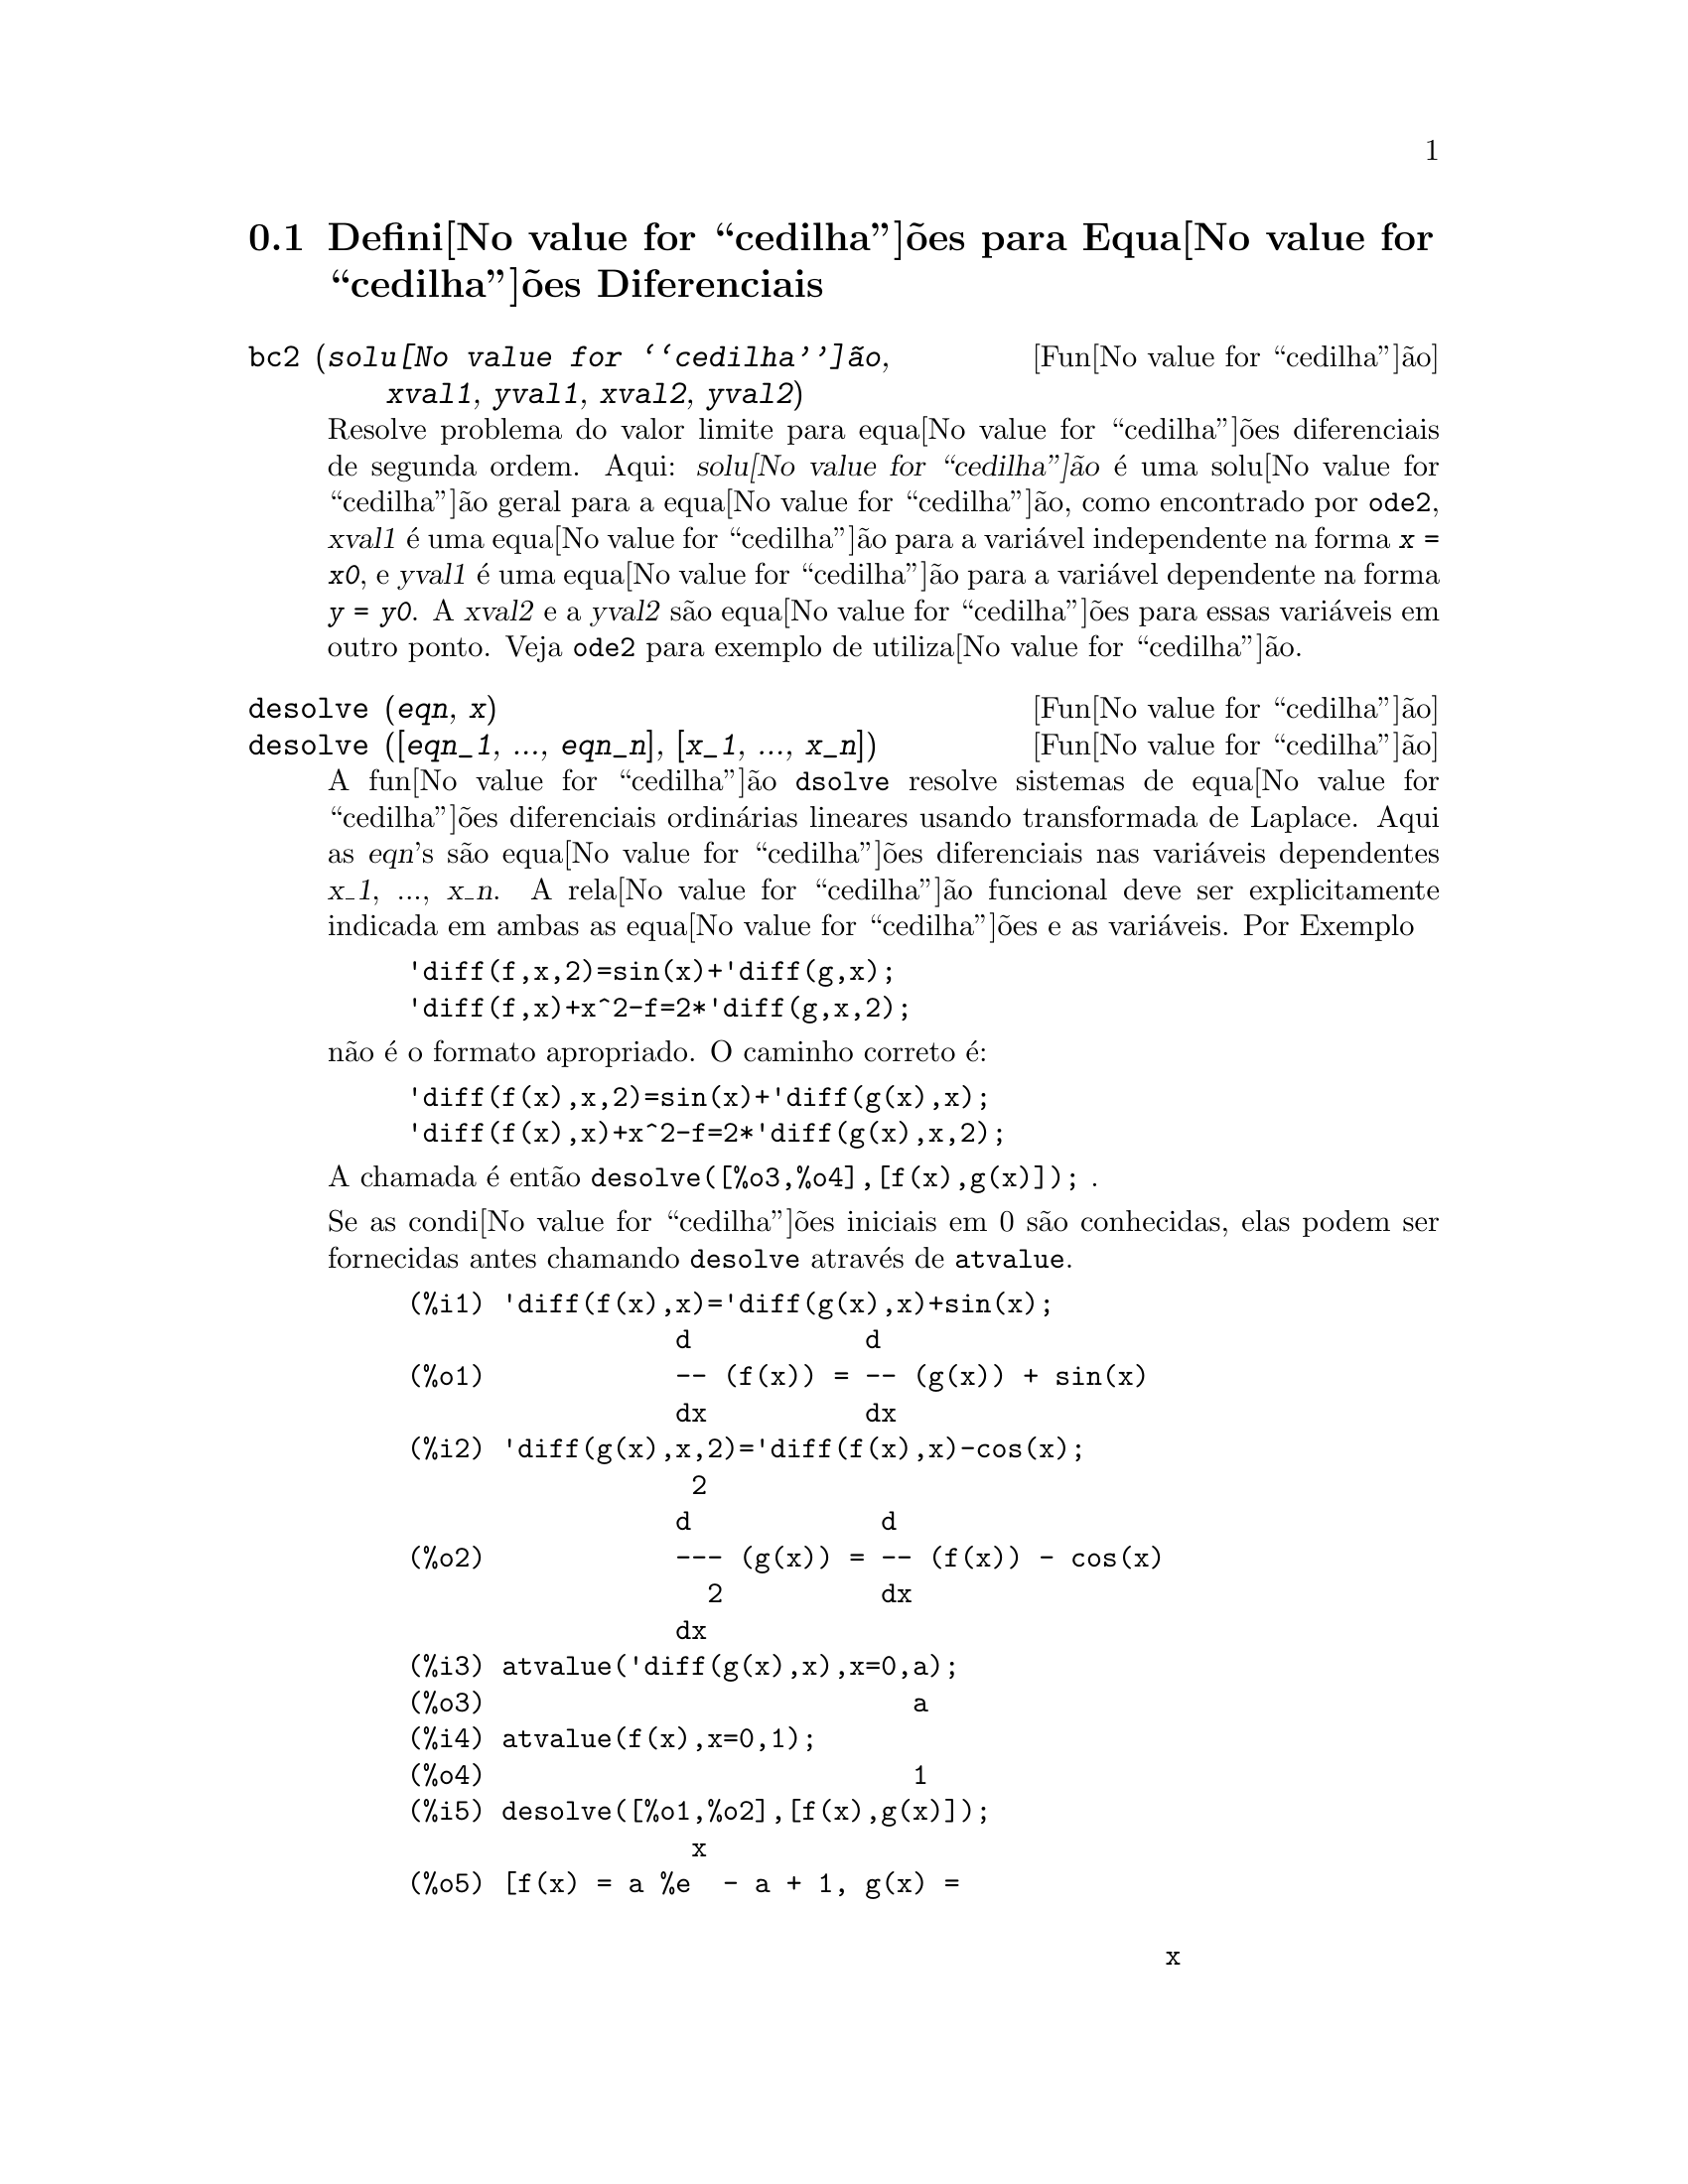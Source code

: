@c Language: Brazilian Portuguese, Encoding: iso-8859-1
@c /Differential.texi/1.8/Thu Apr 21 04:26:33 2005/-ko/
@menu
* Defini@value{cedilha}@~oes para Equa@value{cedilha}@~oes Diferenciais::  
@end menu

@node Defini@value{cedilha}@~oes para Equa@value{cedilha}@~oes Diferenciais,  , Equa@value{cedilha}@~oes Diferenciais, Equa@value{cedilha}@~oes Diferenciais
@section Defini@value{cedilha}@~oes para Equa@value{cedilha}@~oes Diferenciais


@deffn {Fun@value{cedilha}@~ao} bc2 (@var{solu@value{cedilha}@~ao}, @var{xval1}, @var{yval1}, @var{xval2}, @var{yval2})
Resolve problema do valor limite para equa@value{cedilha}@~oes diferenciais de segunda ordem. 
Aqui: @var{solu@value{cedilha}@~ao} @'e uma solu@value{cedilha}@~ao geral para a equa@value{cedilha}@~ao, como
encontrado por @code{ode2}, @var{xval1} @'e uma equa@value{cedilha}@~ao para a vari@'avel
independente na forma @code{@var{x} = @var{x0}}, e @var{yval1} @'e
uma equa@value{cedilha}@~ao para a vari@'avel dependente na forma 
@code{@var{y} = @var{y0}}.  A @var{xval2} e a @var{yval2} s@~ao
equa@value{cedilha}@~oes para essas vari@'aveis em outro ponto.
Veja @code{ode2} para exemplo de utiliza@value{cedilha}@~ao.

@end deffn


@deffn {Fun@value{cedilha}@~ao} desolve (@var{eqn}, @var{x})
@deffnx {Fun@value{cedilha}@~ao} desolve ([@var{eqn_1}, ..., @var{eqn_n}], [@var{x_1}, ..., @var{x_n}])
A fun@value{cedilha}@~ao @code{dsolve} resolve sistemas de equa@value{cedilha}@~oes
diferenciais ordin@'arias lineares usando transformada de Laplace.  
Aqui as @var{eqn}'s s@~ao equa@value{cedilha}@~oes diferenciais nas
vari@'aveis dependentes @var{x_1}, ..., @var{x_n}. 
A rela@value{cedilha}@~ao funcional deve ser explicitamente 
indicada em ambas as equa@value{cedilha}@~oes e as vari@'aveis.  Por Exemplo

@example
'diff(f,x,2)=sin(x)+'diff(g,x);
'diff(f,x)+x^2-f=2*'diff(g,x,2);
@end example

n@~ao @'e o formato apropriado.  O caminho correto @'e:

@example
'diff(f(x),x,2)=sin(x)+'diff(g(x),x);
'diff(f(x),x)+x^2-f=2*'diff(g(x),x,2);
@end example

A chamada @'e ent@~ao @code{desolve([%o3,%o4],[f(x),g(x)]);} .

Se as condi@value{cedilha}@~oes iniciais em 0 s@~ao conhecidas, elas podem ser fornecidas antes
chamando @code{desolve} atrav@'es de @code{atvalue}.

@c ===beg===
@c 'diff(f(x),x)='diff(g(x),x)+sin(x);
@c 'diff(g(x),x,2)='diff(f(x),x)-cos(x);
@c atvalue('diff(g(x),x),x=0,a);
@c atvalue(f(x),x=0,1);
@c desolve([%o1,%o2],[f(x),g(x)]);
@c [%o1,%o2],%o5,diff;
@c ===end===
@example
(%i1) @b{@t{'diff(f(x),x)='diff(g(x),x)+sin(x);}}
                 d           d
(%o1)            -- (f(x)) = -- (g(x)) + sin(x)
                 dx          dx
(%i2) @b{@t{'diff(g(x),x,2)='diff(f(x),x)-cos(x);}}
                  2
                 d            d
(%o2)            --- (g(x)) = -- (f(x)) - cos(x)
                   2          dx
                 dx
(%i3) @b{@t{atvalue('diff(g(x),x),x=0,a);}}
(%o3)                           a
(%i4) @b{@t{atvalue(f(x),x=0,1);}}
(%o4)                           1
(%i5) @b{@t{desolve([%o1,%o2],[f(x),g(x)]);}}
                  x
(%o5) [f(x) = a %e  - a + 1, g(x) = 

                                                x
                                   cos(x) + a %e  - a + g(0) - 1]
(%i6) @b{@t{[%o1,%o2],%o5,diff;}}
             x       x      x                x
(%o6)   [a %e  = a %e , a %e  - cos(x) = a %e  - cos(x)]

@end example

Se @code{desolve} n@~ao pode obter uma solu@value{cedilha}@~ao, retorna @code{false}.

@end deffn


@deffn {Fun@value{cedilha}@~ao} ic1 (@var{solu@value{cedilha}@~ao}, @var{xval}, @var{yval})
Resolve o problema do valor inicial para equa@value{cedilha}@~ao diferencial de primeira ordem. 
Aqui: @var{solu@value{cedilha}@~ao} @'e uma solu@value{cedilha}@~ao geral para a equa@value{cedilha}@~ao, como
encontrado por @code{ode2}, @var{xval} @'e uma equa@value{cedilha}@~ao para a vari@'avel
independente na forma @code{@var{x} = @var{x0}}, e @var{yval} @'e
uma equa@value{cedilha}@~ao para a vari@'avel dependente na forma 
@code{@var{y} = @var{y0}}. Veja @code{ode2} para exemplo de utiliza@value{cedilha}@~ao.

@end deffn


@deffn {Fun@value{cedilha}@~ao} ic2 (@var{solu@value{cedilha}@~ao}, @var{xval}, @var{yval}, @var{dval})
Resolve o problema do valor inicial para equa@value{cedilha}@~ao diferencial de segunda ordem. 
Aqui: @var{solu@value{cedilha}@~ao} @'e uma solu@value{cedilha}@~ao geral para a equa@value{cedilha}@~ao, como
encontrado por @code{ode2}, @var{xval} @'e uma equa@value{cedilha}@~ao para a vari@'avel
independente na forma @code{@var{x} = @var{x0}}, @var{yval} @'e
uma equa@value{cedilha}@~ao para a vari@'avel dependente na forma 
@code{@var{y} = @var{y0}}, e @var{dval} @'e uma equa@value{cedilha}@~ao para
a derivada da vari@'avel dependente com rela@value{cedilha}@~ao @`a
vari@'avel independente avaliada no ponto @var{xval}. 
Veja @code{ode2} para exemplo de utiliza@value{cedilha}@~ao.

@end deffn


@deffn {Fun@value{cedilha}@~ao} ode2 (@var{eqn}, @var{dvar}, @var{ivar})
A fun@value{cedilha}@~ao @code{ode2} resolve equa@value{cedilha}@~oes diferenciais ordin@'aria ou de primeira ou de segunda ordem.
Recebe tr@^es argumentos: uma EDO @var{eqn}, a vari@'avel dependente
@var{dvar}, e a vari@'avel independente@var{ivar}.  
Quando obt@'em sucesso, retorna ou uma solu@value{cedilha}@~ao (expl@'icita ou impl@'icita) para a
vari@'avel dependente.  @code{%c} @'e usado para representar a constante no caso
de equa@value{cedilha}@~oes de primeira ordem, e @code{%k1} e @code{%k2} as constantes para equa@value{cedilha}@~oes
de segunda ordem.  Se @code{ode2} n@~ao pode obter a solu@value{cedilha}@~ao por alguma
raz@~ao, retorna @code{false}, ap@'os talvez mostra uma mensagem de erro.
O m@'etodo implementado para equa@value{cedilha}@~oes diferenciais de primeira ordem na seq@"u@^encia na
qual eles s@~ao testados s@~ao: linear, separ@'avel, exato - talvez
requerendo um fator de integra@value{cedilha}@~ao, homog@^eneos, equa@value{cedilha}@~ao de Bernoulli,
e um m@'etodo homog@^eneo geral.
Para segunda ordem: coeficiente constante, exato, linear homog@^eneo com
coeficientes n@~ao-constantes os quais podem ser transformados para coeficientes
constates, o Euler ou equa@value{cedilha}@~ao equidimensional, o m@'etodo de
varia@value{cedilha}@~ao de par@^ametros, e equa@value{cedilha}@~oes as quais s@~ao livres ou da
vari@'avel independente ou da dependente de modo que elas possam ser reduzidas
duas equa@value{cedilha}@~oes lineares de primeria ordem para serem resolvidas seq@"u@^encialmente.
No curso de resolver EDOs, muitas vari@'aveis s@~ao escolhidas puramente para
prop@'ositos informativos: @code{m@'etodo} denota o m@'etodo de solu@value{cedilha}@~ao usado
e.g. @code{linear}, @code{intfactor} denota qualquer fator de integra@value{cedilha}@~ao usado, @code{odeindex} denota o @'indice para o m@'etodo de Bernoulli ou para o m@'etodo homog@^eneo
generalizado, e @code{yp} denota a solu@value{cedilha}@~ao particular para a
t@'ecnica de varia@value{cedilha}@~ao de par@^ametros.

Com o objetivo de resolver os problemas dos valores iniciais (PVIs) e
problemas dos valores limite (PVLs), a rotina @code{ic1} est@'a dispon@'ivel 
para equa@value{cedilha}@~oes de primeira ordem, e @code{ic2} e @code{bc2} para segunda
ordem PVIs e PVLs, respectively.  

Example:

@c ===beg===
@c x^2*'diff(y,x) + 3*y*x = sin(x)/x;
@c ode2(%,y,x);
@c ic1(%o2,x=%pi,y=0);
@c 'diff(y,x,2) + y*'diff(y,x)^3 = 0;
@c ode2(%,y,x);
@c ratsimp(ic2(%o5,x=0,y=0,'diff(y,x)=2));
@c bc2(%o5,x=0,y=1,x=1,y=3);
@c ===end===
@example
(%i1) @b{@t{x^2*'diff(y,x) + 3*y*x = sin(x)/x;}}
                      2 dy           sin(x)
(%o1)                x  -- + 3 x y = ------
                        dx             x
(%i2) @b{@t{ode2(%,y,x);}}
                             %c - cos(x)
(%o2)                    y = -----------
                                  3
                                 x
(%i3) @b{@t{ic1(%o2,x=%pi,y=0);}}
                              cos(x) + 1
(%o3)                   y = - ----------
                                   3
                                  x
(%i4) @b{@t{'diff(y,x,2) + y*'diff(y,x)^3 = 0;}}
                         2
                        d y      dy 3
(%o4)                   --- + y (--)  = 0
                          2      dx
                        dx
(%i5) @b{@t{ode2(%,y,x);}}
                      3
                     y  + 6 %k1 y
(%o5)                ------------ = x + %k2
                          6
(%i6) @b{@t{ratsimp(ic2(%o5,x=0,y=0,'diff(y,x)=2));}}
                             3
                          2 y  - 3 y
(%o6)                   - ---------- = x
                              6
(%i7) @b{@t{bc2(%o5,x=0,y=1,x=1,y=3);}}
                         3
                        y  - 10 y       3
(%o7)                   --------- = x - -
                            6           2

@end example

@end deffn
